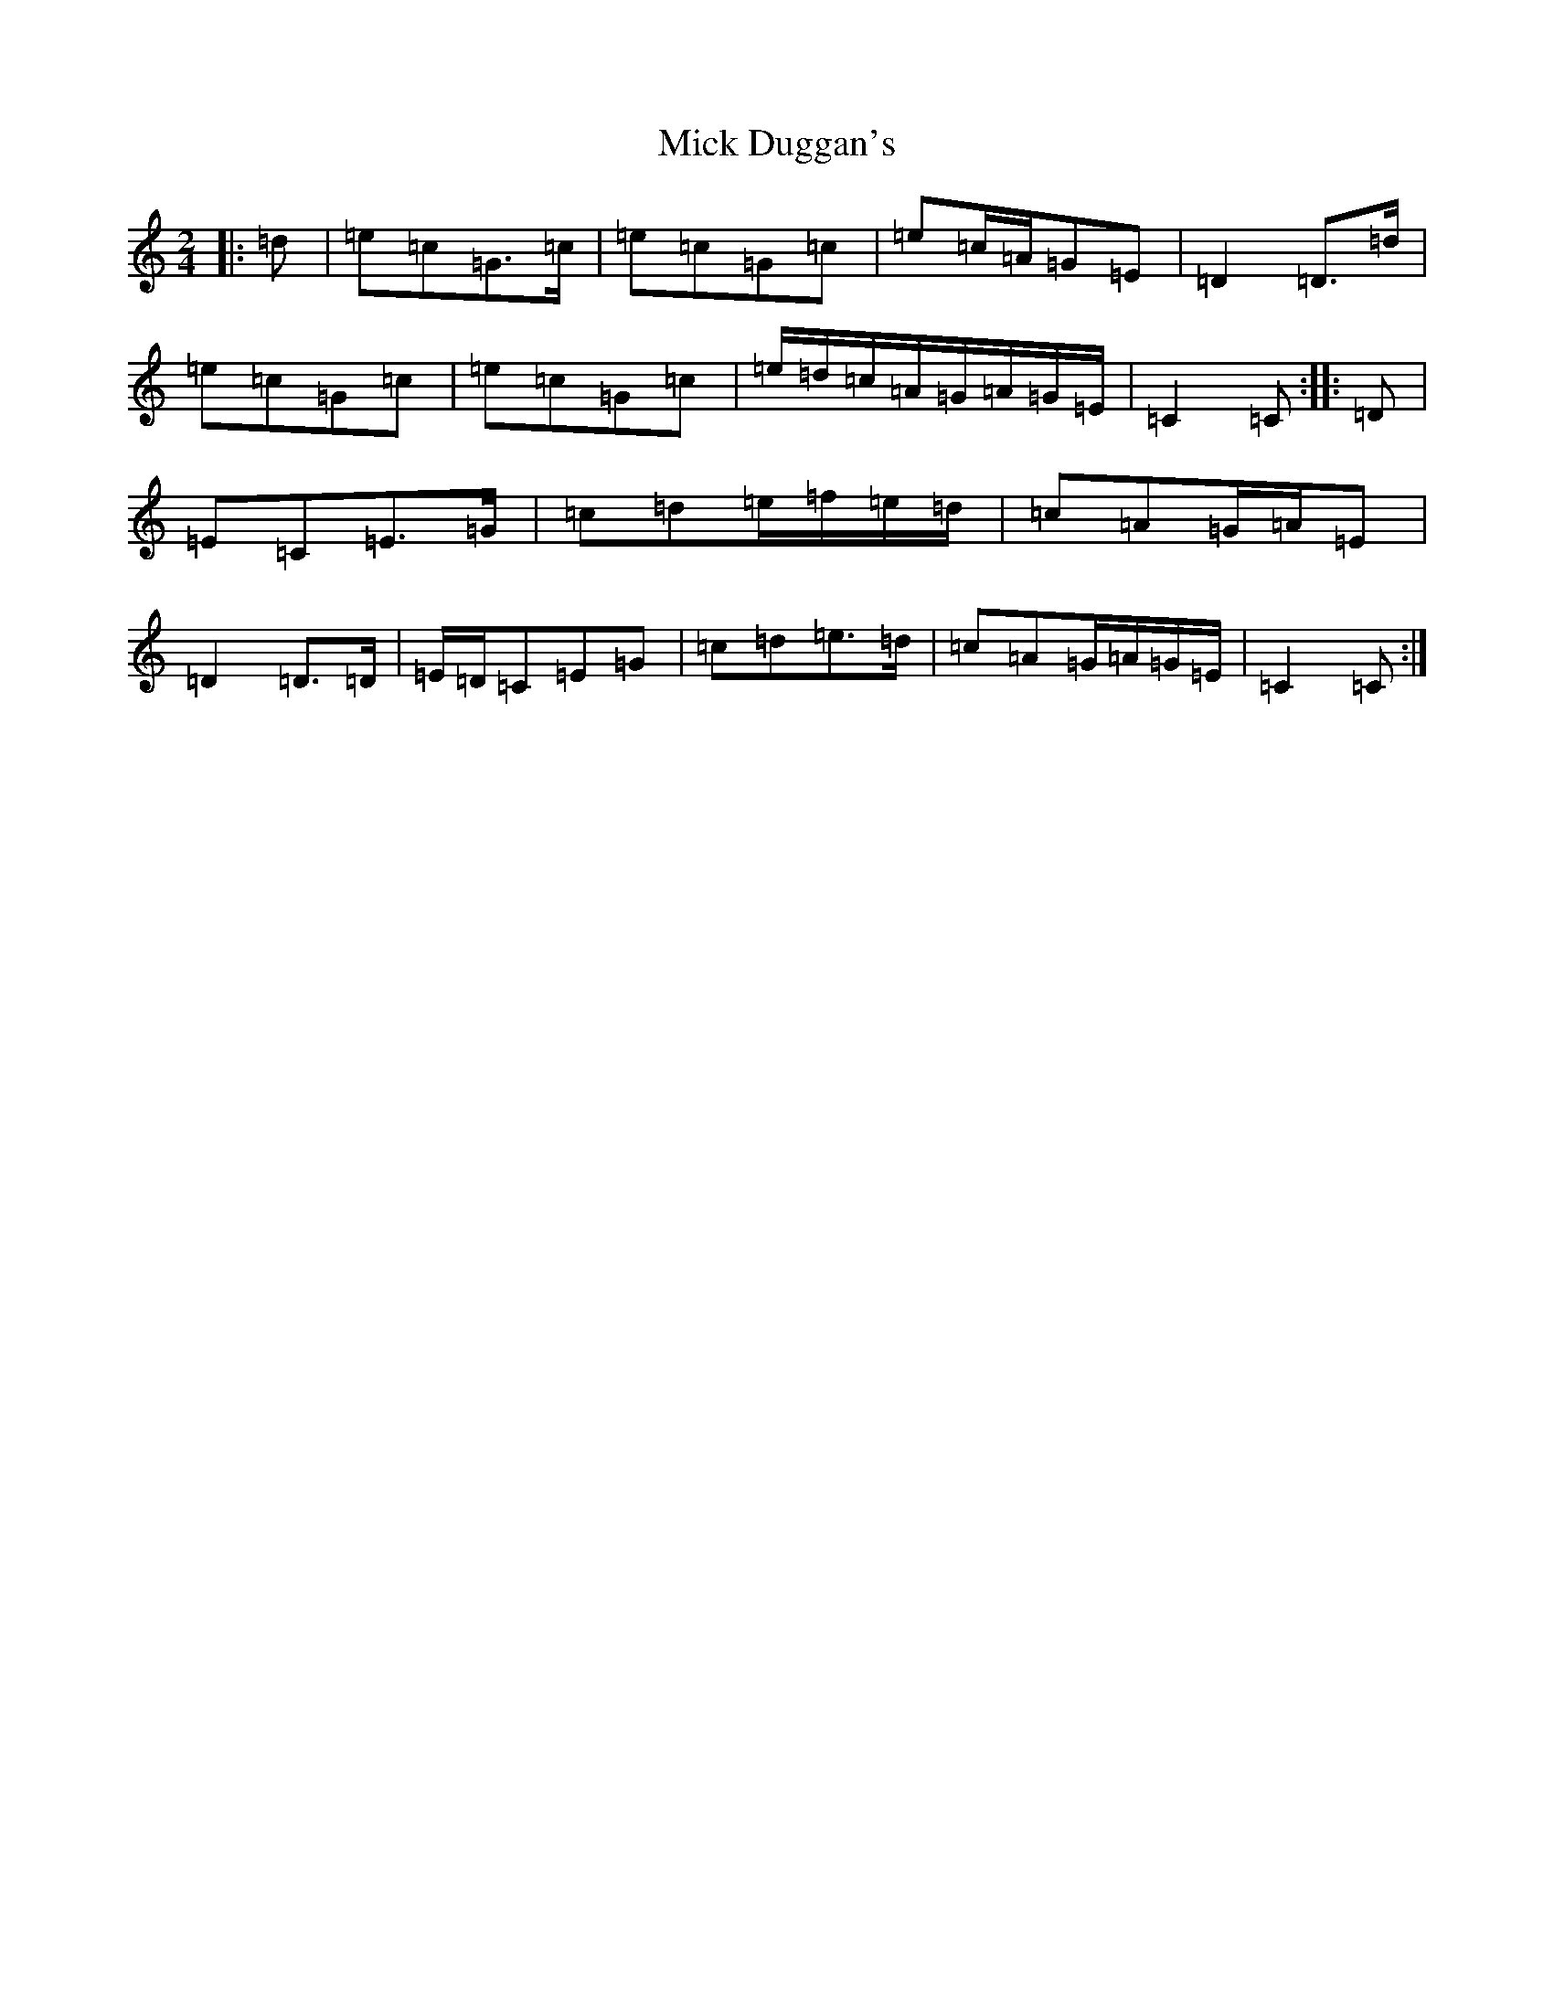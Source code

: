 X: 14065
T: Mick Duggan's
S: https://thesession.org/tunes/8672#setting8672
Z: D Major
R: polka
M: 2/4
L: 1/8
K: C Major
|:=d|=e=c=G>=c|=e=c=G=c|=e=c/2=A/2=G=E|=D2=D>=d|=e=c=G=c|=e=c=G=c|=e/2=d/2=c/2=A/2=G/2=A/2=G/2=E/2|=C2=C:||:=D|=E=C=E>=G|=c=d=e/2=f/2=e/2=d/2|=c=A=G/2=A/2=E|=D2=D>=D|=E/2=D/2=C=E=G|=c=d=e>=d|=c=A=G/2=A/2=G/2=E/2|=C2=C:|